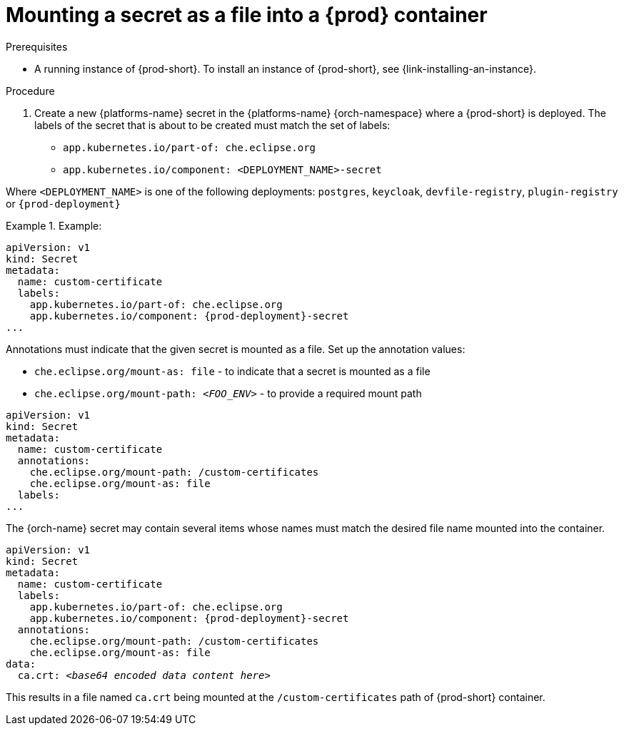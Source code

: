 // Module included in the following assemblies:
//
// mounting-a-secret-as-a-file-or-an-environment-variable-into-a-container

[id="mounting-a-secret-as-a-file-into-a-container_{context}"]
= Mounting a secret as a file into a {prod} container


.Prerequisites

* A running instance of {prod-short}. To install an instance of {prod-short}, see {link-installing-an-instance}.


.Procedure

. Create a new {platforms-name} secret in the {platforms-name} {orch-namespace} where a {prod-short} is deployed. The labels of the secret that is about to be created must match the set of labels:

* `app.kubernetes.io/part-of: che.eclipse.org`
* `app.kubernetes.io/component: <DEPLOYMENT_NAME>-secret`

Where `<DEPLOYMENT_NAME>` is one of the following deployments: `postgres`, `keycloak`, `devfile-registry`, `plugin-registry` or `{prod-deployment}`

// The following content is downstream friendly

.Example:

====
[source,yaml,subs="+attributes"]
----
apiVersion: v1
kind: Secret
metadata:
  name: custom-certificate
  labels:
    app.kubernetes.io/part-of: che.eclipse.org
    app.kubernetes.io/component: {prod-deployment}-secret
...
----


Annotations must indicate that the given secret is mounted as a file. Set up the annotation values:

* `che.eclipse.org/mount-as: file` - to indicate that a secret is mounted as a file
* `che.eclipse.org/mount-path: _<FOO_ENV>_` - to provide a required mount path


[source,yaml]
----
apiVersion: v1
kind: Secret
metadata:
  name: custom-certificate
  annotations:
    che.eclipse.org/mount-path: /custom-certificates
    che.eclipse.org/mount-as: file
  labels:
...
----


The {orch-name} secret may contain several items whose names must match the desired file name mounted into the container.

[source,yaml,subs="+quotes,attributes"]
----
apiVersion: v1
kind: Secret
metadata:
  name: custom-certificate
  labels:
    app.kubernetes.io/part-of: che.eclipse.org
    app.kubernetes.io/component: {prod-deployment}-secret
  annotations:
    che.eclipse.org/mount-path: /custom-certificates
    che.eclipse.org/mount-as: file
data:
  ca.crt: __<base64 encoded data content here>__
----

This results in a file named `ca.crt` being mounted at the `/custom-certificates` path of {prod-short} container.
====
